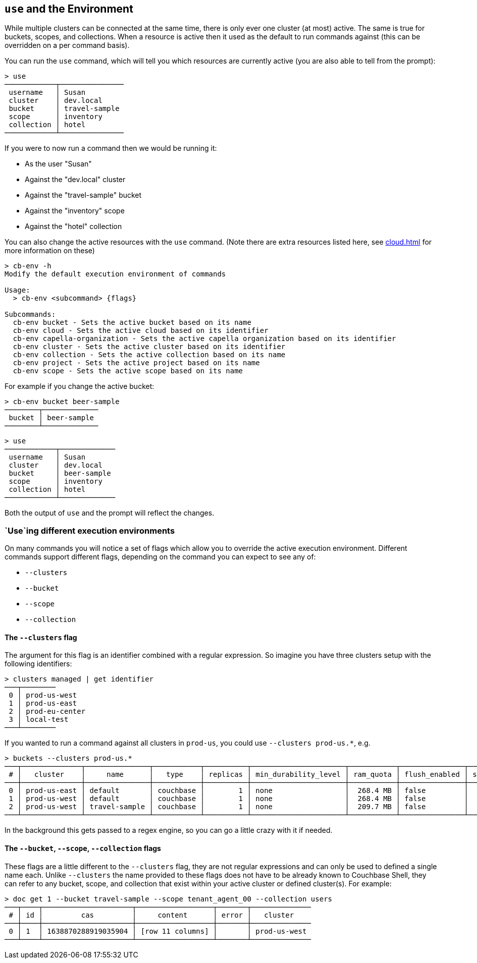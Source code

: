 == `use` and the Environment

While multiple clusters can be connected at the same time, there is only ever one cluster (at most) active.
The same is true for buckets, scopes, and collections.
When a resource is active then it used as the default to run commands against (this can be overridden on a per command basis).

You can run the `use` command, which will tell you which resources are currently active (you are also able to tell from the prompt):

```
> use
────────────┬───────────────
 username   │ Susan
 cluster    │ dev.local
 bucket     │ travel-sample
 scope      │ inventory
 collection │ hotel
────────────┴───────────────
```

If you were to now run a command then we would be running it:

* As the user "Susan"
* Against the "dev.local" cluster
* Against the "travel-sample" bucket
* Against the "inventory" scope
* Against the "hotel" collection

You can also change the active resources with the `use` command.
(Note there are extra resources listed here, see <<cloud.adoc#_use_and_the_environment>> for more information on these)

```
> cb-env -h
Modify the default execution environment of commands

Usage:
  > cb-env <subcommand> {flags}

Subcommands:
  cb-env bucket - Sets the active bucket based on its name
  cb-env cloud - Sets the active cloud based on its identifier
  cb-env capella-organization - Sets the active capella organization based on its identifier
  cb-env cluster - Sets the active cluster based on its identifier
  cb-env collection - Sets the active collection based on its name
  cb-env project - Sets the active project based on its name
  cb-env scope - Sets the active scope based on its name
```

For example if you change the active bucket:

```
> cb-env bucket beer-sample
────────┬─────────────
 bucket │ beer-sample
────────┴─────────────
```

```
> use
────────────┬─────────────
 username   │ Susan
 cluster    │ dev.local
 bucket     │ beer-sample
 scope      │ inventory
 collection │ hotel
────────────┴─────────────
```

Both the output of `use` and the prompt will reflect the changes.

=== `Use`ing different execution environments

On many commands you will notice a set of flags which allow you to override the active execution environment.
Different commands support different flags, depending on the command you can expect to see any of:

* `--clusters`
* `--bucket`
* `--scope`
* `--collection`

==== The `--clusters` flag

The argument for this flag is an identifier combined with a regular expression.
So imagine you have three clusters setup with the following identifiers:

```
> clusters managed | get identifier
───┬────────
 0 │ prod-us-west
 1 │ prod-us-east
 2 │ prod-eu-center
 3 │ local-test
───┴────────
```

If you wanted to run a command against all clusters in `prod-us`, you could use `--clusters prod-us.*`, e.g.

```
> buckets --clusters prod-us.*
───┬──────────────┬───────────────┬───────────┬──────────┬──────────────────────┬───────────┬───────────────┬────────┬───────
 # │   cluster    │     name      │   type    │ replicas │ min_durability_level │ ram_quota │ flush_enabled │ status │ capella
───┼──────────────┼───────────────┼───────────┼──────────┼──────────────────────┼───────────┼───────────────┼────────┼───────
 0 │ prod-us-east │ default       │ couchbase │        1 │ none                 │  268.4 MB │ false         │        │ false
 1 │ prod-us-west │ default       │ couchbase │        1 │ none                 │  268.4 MB │ false         │        │ false
 2 │ prod-us-west │ travel-sample │ couchbase │        1 │ none                 │  209.7 MB │ false         │        │ false
───┴──────────────┴───────────────┴───────────┴──────────┴──────────────────────┴───────────┴───────────────┴────────┴───────
```

In the background this gets passed to a regex engine, so you can go a little crazy with it if needed.

==== The `--bucket`, `--scope`, `--collection` flags

These flags are a little different to the `--clusters` flag, they are not regular expressions and can only be used to defined a single name each.
Unlike `--clusters` the name provided to these flags does not have to be already known to Couchbase Shell, they can refer to any bucket, scope, and collection that exist within your active cluster or defined cluster(s).
For example:

```
> doc get 1 --bucket travel-sample --scope tenant_agent_00 --collection users
───┬────┬─────────────────────┬──────────────────┬───────┬──────────────
 # │ id │         cas         │     content      │ error │   cluster
───┼────┼─────────────────────┼──────────────────┼───────┼──────────────
 0 │ 1  │ 1638870288919035904 │ [row 11 columns] │       │ prod-us-west
───┴────┴─────────────────────┴──────────────────┴───────┴──────────────
```


